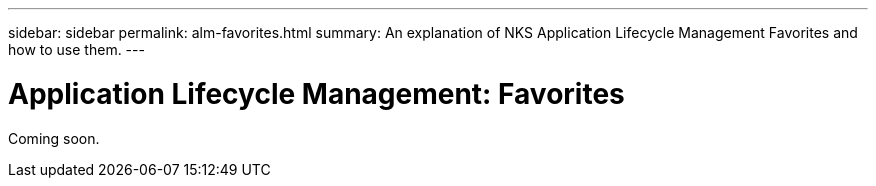 ---
sidebar: sidebar
permalink: alm-favorites.html
summary: An explanation of NKS Application Lifecycle Management Favorites and how to use them.
---

= Application Lifecycle Management: Favorites

Coming soon.
